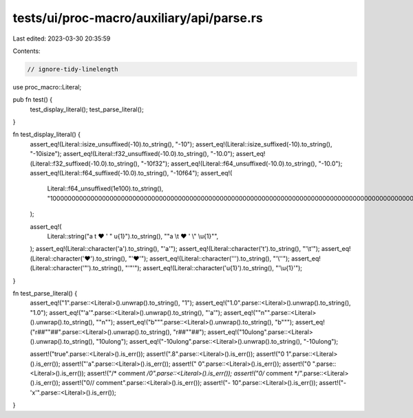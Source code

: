 tests/ui/proc-macro/auxiliary/api/parse.rs
==========================================

Last edited: 2023-03-30 20:35:59

Contents:

.. code-block:: rs

    // ignore-tidy-linelength

use proc_macro::Literal;

pub fn test() {
    test_display_literal();
    test_parse_literal();
}

fn test_display_literal() {
    assert_eq!(Literal::isize_unsuffixed(-10).to_string(), "-10");
    assert_eq!(Literal::isize_suffixed(-10).to_string(), "-10isize");
    assert_eq!(Literal::f32_unsuffixed(-10.0).to_string(), "-10.0");
    assert_eq!(Literal::f32_suffixed(-10.0).to_string(), "-10f32");
    assert_eq!(Literal::f64_unsuffixed(-10.0).to_string(), "-10.0");
    assert_eq!(Literal::f64_suffixed(-10.0).to_string(), "-10f64");
    assert_eq!(
        Literal::f64_unsuffixed(1e100).to_string(),
        "10000000000000000000000000000000000000000000000000000000000000000000000000000000000000000000000000000.0",
    );

    assert_eq!(
        Literal::string("a \t ❤ ' \" \u{1}").to_string(),
        "\"a \\t ❤ ' \\\" \\u{1}\"",
    );
    assert_eq!(Literal::character('a').to_string(), "'a'");
    assert_eq!(Literal::character('\t').to_string(), "'\\t'");
    assert_eq!(Literal::character('❤').to_string(), "'❤'");
    assert_eq!(Literal::character('\'').to_string(), "'\\''");
    assert_eq!(Literal::character('"').to_string(), "'\"'");
    assert_eq!(Literal::character('\u{1}').to_string(), "'\\u{1}'");
}

fn test_parse_literal() {
    assert_eq!("1".parse::<Literal>().unwrap().to_string(), "1");
    assert_eq!("1.0".parse::<Literal>().unwrap().to_string(), "1.0");
    assert_eq!("'a'".parse::<Literal>().unwrap().to_string(), "'a'");
    assert_eq!("\"\n\"".parse::<Literal>().unwrap().to_string(), "\"\n\"");
    assert_eq!("b\"\"".parse::<Literal>().unwrap().to_string(), "b\"\"");
    assert_eq!("r##\"\"##".parse::<Literal>().unwrap().to_string(), "r##\"\"##");
    assert_eq!("10ulong".parse::<Literal>().unwrap().to_string(), "10ulong");
    assert_eq!("-10ulong".parse::<Literal>().unwrap().to_string(), "-10ulong");

    assert!("true".parse::<Literal>().is_err());
    assert!(".8".parse::<Literal>().is_err());
    assert!("0 1".parse::<Literal>().is_err());
    assert!("'a".parse::<Literal>().is_err());
    assert!(" 0".parse::<Literal>().is_err());
    assert!("0 ".parse::<Literal>().is_err());
    assert!("/* comment */0".parse::<Literal>().is_err());
    assert!("0/* comment */".parse::<Literal>().is_err());
    assert!("0// comment".parse::<Literal>().is_err());
    assert!("- 10".parse::<Literal>().is_err());
    assert!("-'x'".parse::<Literal>().is_err());
}


